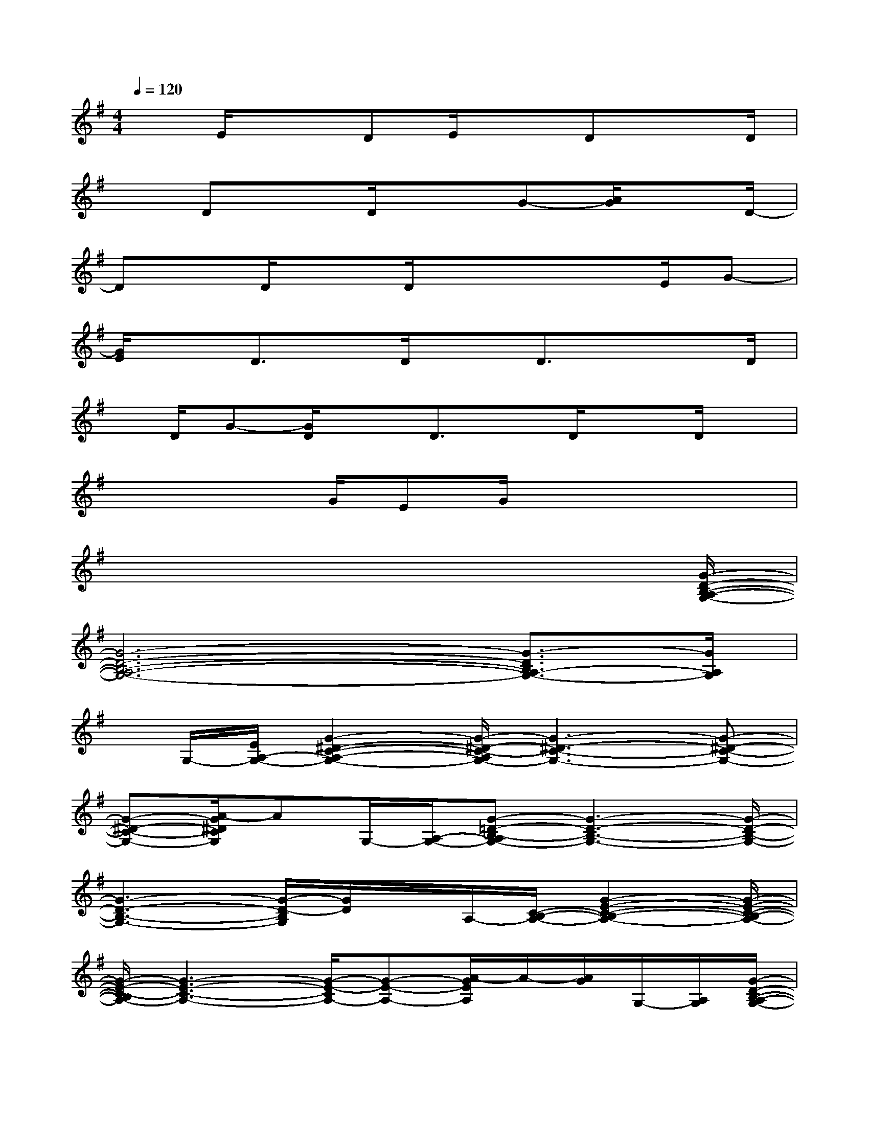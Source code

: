 X:1
T:
M:4/4
L:1/8
Q:1/4=120
K:G%1sharps
V:1
xE/2x3/2DE/2xDxD/2|
xDxD/2x3/2G-[A/2G/2]xD/2-|
Dx/2D/2xD/2x3/2x3/2E/2G-|
[G/2E/2]xD3/2x/2D/2xD3/2x/2x/2D/2|
x/2D/2G-[G/2D/2]xD3/2x/2D/2xD/2x/2|
xx3/2G/2EG/2x3x/2|
x6x3/2[G/2-D/2-B,/2-A,/2-G,/2-]|
[G6-D6-B,6-A,6-G,6-][G3/2-D3/2B,3/2A,3/2-G,3/2-][G/2A,/2G,/2]|
x/2G,/2-[E/2A,/2-G,/2-][G2-^D2-C2-A,2-G,2-][G/2-^D/2-C/2-A,/2G,/2-][G3-^D3-C3-G,3-][G-^D-C-G,-]|
[G-^D-C-G,-][A/2-G/2^D/2C/2G,/2]AG,/2-[A,/2-G,/2-][G-=D-B,-A,G,-][G3-D3-B,3-G,3-][G/2-D/2-B,/2-G,/2-]|
[G3-D3-B,3-G,3-][G/2-D/2-B,/2G,/2][G/2D/2]x/2A,/2-[C/2-B,/2-A,/2-][G2-E2-C2-B,2-A,2-][G/2-E/2-C/2-B,/2-A,/2-]|
[G/2-E/2-C/2-B,/2A,/2-][G3-E3-C3-A,3-][G/2-E/2-C/2A,/2-][G-E-A,-][A/2-G/2E/2A,/2]A/2-[A/2G/2]G,/2-[A,/2G,/2][G/2-D/2-B,/2-A,/2-G,/2-]|
[G6-D6-B,6-A,6-G,6-][G3/2-D3/2-B,3/2A,3/2-G,3/2-][G/2D/2A,/2G,/2]|
x/2G,/2-[E/2A,/2-G,/2-][G2-^D2-C2-A,2-G,2-][G/2-^D/2-C/2-A,/2G,/2-][G3-^D3-C3-G,3-][G/2-^D/2-C/2-G,/2][G/2-^D/2-C/2-]|
[G-^D-C-][A/2-G/2^D/2C/2]AG,/2-[A,/2-G,/2-][G-=D-B,-A,G,-][G3-D3-B,3-G,3-][G/2-D/2-B,/2-G,/2-]|
[G3-D3-B,3-G,3-][G/2-D/2-B,/2G,/2][G/2D/2]x/2A,/2-[C/2-B,/2-A,/2-][G2-E2-C2-B,2-A,2-][G/2-E/2-C/2-B,/2-A,/2-]